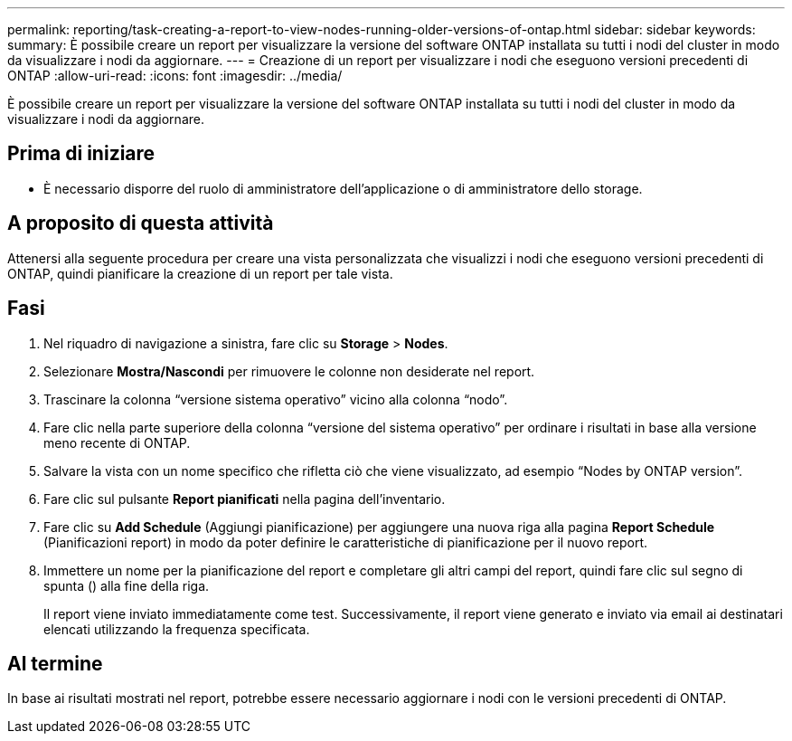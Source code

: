 ---
permalink: reporting/task-creating-a-report-to-view-nodes-running-older-versions-of-ontap.html 
sidebar: sidebar 
keywords:  
summary: È possibile creare un report per visualizzare la versione del software ONTAP installata su tutti i nodi del cluster in modo da visualizzare i nodi da aggiornare. 
---
= Creazione di un report per visualizzare i nodi che eseguono versioni precedenti di ONTAP
:allow-uri-read: 
:icons: font
:imagesdir: ../media/


[role="lead"]
È possibile creare un report per visualizzare la versione del software ONTAP installata su tutti i nodi del cluster in modo da visualizzare i nodi da aggiornare.



== Prima di iniziare

* È necessario disporre del ruolo di amministratore dell'applicazione o di amministratore dello storage.




== A proposito di questa attività

Attenersi alla seguente procedura per creare una vista personalizzata che visualizzi i nodi che eseguono versioni precedenti di ONTAP, quindi pianificare la creazione di un report per tale vista.



== Fasi

. Nel riquadro di navigazione a sinistra, fare clic su *Storage* > *Nodes*.
. Selezionare *Mostra/Nascondi* per rimuovere le colonne non desiderate nel report.
. Trascinare la colonna "`versione sistema operativo`" vicino alla colonna "`nodo`".
. Fare clic nella parte superiore della colonna "`versione del sistema operativo`" per ordinare i risultati in base alla versione meno recente di ONTAP.
. Salvare la vista con un nome specifico che rifletta ciò che viene visualizzato, ad esempio "`Nodes by ONTAP version`".
. Fare clic sul pulsante *Report pianificati* nella pagina dell'inventario.
. Fare clic su *Add Schedule* (Aggiungi pianificazione) per aggiungere una nuova riga alla pagina *Report Schedule* (Pianificazioni report) in modo da poter definire le caratteristiche di pianificazione per il nuovo report.
. Immettere un nome per la pianificazione del report e completare gli altri campi del report, quindi fare clic sul segno di spunta (image:../media/blue-check.gif[""]) alla fine della riga.
+
Il report viene inviato immediatamente come test. Successivamente, il report viene generato e inviato via email ai destinatari elencati utilizzando la frequenza specificata.





== Al termine

In base ai risultati mostrati nel report, potrebbe essere necessario aggiornare i nodi con le versioni precedenti di ONTAP.
